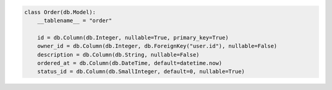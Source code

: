 .. code-block:: python 

    class Order(db.Model):
        __tablename__ = "order"
    
        id = db.Column(db.Integer, nullable=True, primary_key=True)
        owner_id = db.Column(db.Integer, db.ForeignKey("user.id"), nullable=False)
        description = db.Column(db.String, nullable=False)
        ordered_at = db.Column(db.DateTime, default=datetime.now)
        status_id = db.Column(db.SmallInteger, default=0, nullable=True)
    
    
..